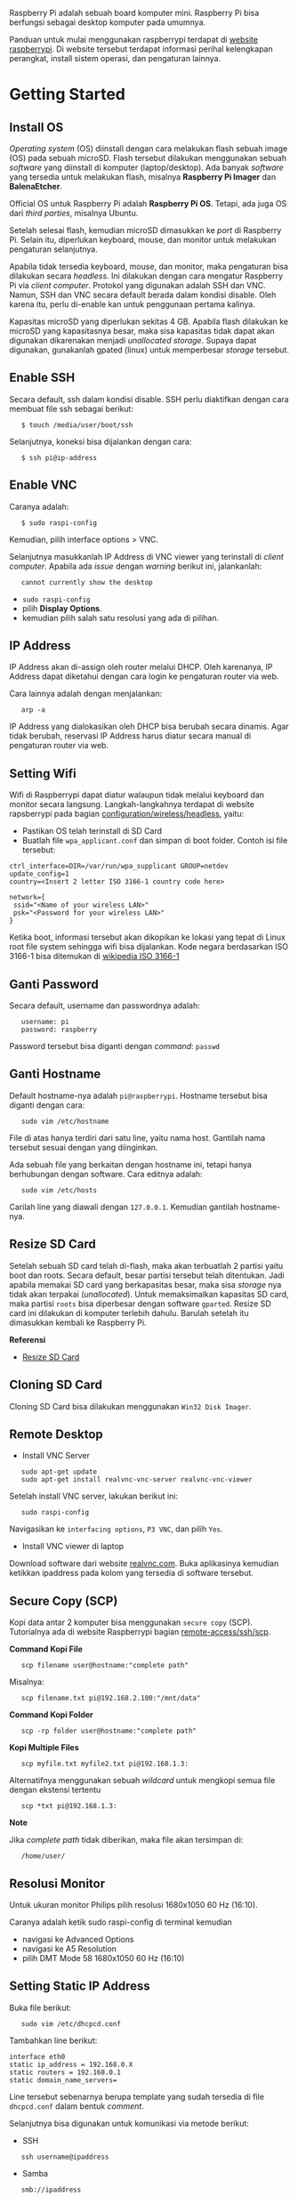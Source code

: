 #+STARTUP: overview

Raspberry Pi adalah sebuah board komputer mini. Raspberry Pi bisa
berfungsi sebagai desktop komputer pada umumnya.

Panduan untuk mulai menggunakan raspberrypi terdapat di [[https://www.raspberrypi.org/software/][website
raspberrypi]]. Di website tersebut terdapat informasi perihal
kelengkapan perangkat, install sistem operasi, dan pengaturan lainnya.

* Getting Started
** Install OS

/Operating system/ (OS) diinstall dengan cara melakukan flash sebuah
image (OS) pada sebuah microSD. Flash tersebut dilakukan menggunakan
sebuah /software/ yang diinstall di komputer (laptop/desktop). Ada
banyak /software/ yang tersedia untuk melakukan flash, misalnya
*Raspberry Pi Imager* dan *BalenaEtcher*.

Official OS untuk Raspberry Pi adalah *Raspberry Pi OS*. Tetapi, ada
juga OS dari /third parties/, misalnya Ubuntu.

Setelah selesai flash, kemudian microSD dimasukkan ke /port/ di
Raspberry Pi. Selain itu, diperlukan keyboard, mouse, dan monitor untuk
melakukan pengaturan selanjutnya.

Apabila tidak tersedia keyboard, mouse, dan monitor, maka pengaturan
bisa dilakukan secara /headless/. Ini dilakukan dengan cara mengatur
Raspberry Pi via /client computer/. Protokol yang digunakan adalah SSH
dan VNC. Namun, SSH dan VNC secara default berada dalam kondisi disable.
Oleh karena itu, perlu di-enable kan untuk penggunaan pertama kalinya.

Kapasitas microSD yang diperlukan sekitas 4 GB. Apabila flash dilakukan
ke microSD yang kapasitasnya besar, maka sisa kapasitas tidak dapat akan
digunakan dikarenakan menjadi /unallocated storage/. Supaya dapat
digunakan, gunakanlah gpated (linux) untuk memperbesar /storage/
tersebut.

** Enable SSH

Secara default, ssh dalam kondisi disable. SSH perlu diaktifkan dengan
cara membuat file ssh sebagai berikut:

:    $ touch /media/user/boot/ssh

Selanjutnya, koneksi bisa dijalankan dengan cara:

:    $ ssh pi@ip-address

** Enable VNC

Caranya adalah:

:    $ sudo raspi-config

Kemudian, pilih interface options > VNC.

Selanjutnya masukkanlah IP Address di VNC viewer yang terinstall di
/client computer/. Apabila ada /issue/ dengan /warning/ berikut ini,
jalankanlah:

:    cannot currently show the desktop

- =sudo raspi-config=
- pilih *Display Options*.
- kemudian pilih salah satu resolusi yang ada di pilihan.

** IP Address

IP Address akan di-assign oleh router melalui DHCP. Oleh karenanya, IP
Address dapat diketahui dengan cara login ke pengaturan router via web.

Cara lainnya adalah dengan menjalankan:

:    arp -a

IP Address yang dialokasikan oleh DHCP bisa berubah secara dinamis. Agar
tidak berubah, reservasi IP Address harus diatur secara manual di
pengaturan router via web.

** Setting Wifi

Wifi di Raspberrypi dapat diatur walaupun tidak melalui keyboard dan
monitor secara langsung. Langkah-langkahnya terdapat di website
rapsberrypi pada bagian
[[https://www.raspberrypi.org/documentation/configuration/wireless/headless.md][configuration/wireless/headless]],
yaitu:

- Pastikan OS telah terinstall di SD Card
- Buatlah file =wpa_applicant.conf= dan simpan di boot folder. Contoh
  isi file tersebut:

#+BEGIN_EXAMPLE
    ctrl_interface=DIR=/var/run/wpa_supplicant GROUP=netdev
    update_config=1
    country=<Insert 2 letter ISO 3166-1 country code here>

    network={
     ssid="<Name of your wireless LAN>"
     psk="<Password for your wireless LAN>"
    }
#+END_EXAMPLE

Ketika boot, informasi tersebut akan dikopikan ke lokasi yang tepat di
Linux root file system sehingga wifi bisa dijalankan. Kode negara
berdasarkan ISO 3166-1 bisa ditemukan di
[[https://en.wikipedia.org/wiki/ISO_3166-1][wikipedia ISO 3166-1]]

** Ganti Password

Secara default, username dan passwordnya adalah:

:    username: pi
:    password: raspberry

Password tersebut bisa diganti dengan /command/: =passwd=

** Ganti Hostname

Default hostname-nya adalah =pi@raspberrypi=. Hostname tersebut bisa
diganti dengan cara:

:    sudo vim /etc/hostname

File di atas hanya terdiri dari satu line, yaitu nama host. Gantilah
nama tersebut sesuai dengan yang diinginkan.

Ada sebuah file yang berkaitan dengan hostname ini, tetapi hanya
berhubungan dengan software. Cara editnya adalah:

:    sudo vim /etc/hosts

Carilah line yang diawali dengan =127.0.0.1=. Kemudian gantilah
hostname-nya.

** Resize SD Card

Setelah sebuah SD card telah di-flash, maka akan terbuatlah 2 partisi
yaitu boot dan roots. Secara default, besar partisi tersebut telah
ditentukan. Jadi apabila memakai SD card yang berkapasitas besar, maka
sisa /storage/ nya tidak akan terpakai (/unallocated/). Untuk
memaksimalkan kapasitas SD card, maka partisi =roots= bisa diperbesar
dengan software =gparted=. Resize SD card ini dilakukan di komputer
terlebih dahulu. Barulah setelah itu dimasukkan kembali ke Raspberry Pi.

*Referensi*

- [[https://elinux.org/RPi_Resize_Flash_Partitions][Resize SD Card]]

** Cloning SD Card

Cloning SD Card bisa dilakukan menggunakan =Win32 Disk Imager=.

** Remote Desktop
    
- Install VNC Server

:    sudo apt-get update
:    sudo apt-get install realvnc-vnc-server realvnc-vnc-viewer

Setelah install VNC server, lakukan berikut ini:

:    sudo raspi-config

Navigasikan ke =interfacing options=, =P3 VNC=, dan pilih =Yes=.

- Install VNC viewer di laptop

Download software dari website [[https://www.realvnc.com/en/connect/download/viewer/][realvnc.com]].
Buka aplikasinya kemudian ketikkan ipaddress pada kolom yang tersedia di
software tersebut.

** Secure Copy (SCP)

Kopi data antar 2 komputer bisa menggunakan =secure copy= (SCP).
Tutorialnya ada di website Raspberrypi bagian
[[https://www.raspberrypi.org/documentation/remote-access/ssh/scp.md][remote-access/ssh/scp]].

*Command Kopi File*

:    scp filename user@hostname:"complete path"

Misalnya:

:    scp filename.txt pi@192.168.2.100:"/mnt/data"

*Command Kopi Folder*

:    scp -rp folder user@hostname:"complete path"

*Kopi Multiple Files*

:    scp myfile.txt myfile2.txt pi@192.168.1.3:

Alternatifnya menggunakan sebuah /wildcard/ untuk mengkopi semua file
dengan ekstensi tertentu

:    scp *txt pi@192.168.1.3:

*Note*

Jika /complete path/ tidak diberikan, maka file akan tersimpan di:

:    /home/user/

** Resolusi Monitor

Untuk ukuran monitor Philips pilih resolusi 1680x1050 60 Hz (16:10).

Caranya adalah ketik sudo raspi-config di terminal kemudian

- navigasi ke Advanced Options
- navigasi ke A5 Resolution
- pilih DMT Mode 58 1680x1050 60 Hz (16:10)

** Setting Static IP Address

Buka file berikut:

:    sudo vim /etc/dhcpcd.conf

Tambahkan line berikut:

#+BEGIN_EXAMPLE
    interface eth0
    static ip_address = 192.168.0.X
    static routers = 192.168.0.1
    static domain_name_servers=
#+END_EXAMPLE

Line tersebut sebenarnya berupa template yang sudah tersedia di file
=dhcpcd.conf= dalam bentuk /comment/.

Selanjutnya bisa digunakan untuk komunikasi via metode berikut:

- SSH

:    ssh username@ipaddress

- Samba

:    smb://ipaddress

Note:

- Mengaktifkan LAN, maka wifi menjadi tidak jalan
- Solusi: pastikan =wpa_supplicant= telah disetting sebagai berikut:

:    sudo vim /etc/wpa_supplicant/wpa_supplicant.conf

Isi dengan konten berikut:

#+BEGIN_EXAMPLE
    network={
       ssid="NETWORKNAME"
       psk="PASSWORD"
       scan_ssid=1
       proto=RSN
       key_mgmt=WPA-PSK
       pairwise=CCMP TKIP
       group=CCMP TKIP
       id_str="home"
       priority=5
    }
#+END_EXAMPLE

- Atur file =interfaces=

#+BEGIN_EXAMPLE
    #backup
    sudo vim /etc/network/interfaces /etc/network/interfaces_BKP
    #edit file
    sudo vim /etc/network/interfaces
#+END_EXAMPLE

Isi dengan konten berikut:

#+BEGIN_EXAMPLE
    auto lo
    iface lo inet loopback

    auto eth0
    allow-hotplug eth0
    iface eth0 inet static
    address 192.168.0.X
    netmask 255.255.255.0

    auto wlan0
    allow-hotplug wlan0
    iface wlan0 inet static
    wpa-conf /etc/wpa_supplicant/wpa_supplicant.conf
    address 192.168.2.X
    netmask 255.255.255.0
    brodcast 192.168.2.255
    gateway 192.168.2.1

    iface default inet dhcp
#+END_EXAMPLE

- Tes koneksi

via LAN : ssh [[mailto:pi@192.168.0.X][pi@192.168.0.X]]

via Wifi: ssh [[mailto:pi@192.168.2.X][pi@192.168.2.X]]

*Referensi*

- [[http://www.knight-of-pi.org/de/paralleler-ethernet-und-wifi-zugriff-fuer-den-raspberry-pi-3/][parallel LAN and Wifi]]
- [[https://raspberrypi.stackexchange.com/questions/8851/setting-up-wifi-and-ethernet][setting LAN and Wifi]]

** Mounting USB Drive

*Kumpulkan Informasi Disk*

- Cari informasi mengenai disk, misalnya nama =device=, =size=, dan
  =type=

:    sudo fdisk -l

- UUID

UUID adalah ID untuk sebuah disk.

:    sudo ls -l /dev/disk/by-uuid/

*Mount USB drive secara otomatis*

- Buat folder untuk /mount point/. Misalnya /mnt/usb
- Buka file =/etc/fstab=
- Tambahkan line berikut di akhir line

:    UUID=2014-3D52(contoh)  /mnt/usb        vfat    uid=pi,gid=pi   0       0

Ganti UUID dengan UUID drive yang digunakan.

- Save dan exit
- Reboot atau coba dengan /command/ berikut:

:    sudo mount -a

Note:

Jika format storage-nya adalah ntfs, maka install:

:    $ sudo apt-get update
:    $ sudo apt install ntfs-3g

*Referensi*

- [[https://raspberrytips.com/mount-usb-drive-raspberry-pi/][Mount a usb drive]]

** CHMOD: File Permission

- [[https://www.howtogeek.com/437958/how-to-use-the-chmod-command-on-linux/][howtogeek.com: chmod on linux]]

* Softwares

- Vim
- Git

* Web Server (Apache2)

Berikut ini adalah tutorial untuk serve HTML files melalui HTTP
menggunakan Apache2.

** Install Apache2

Tutorialnya berikut ini didapat dari website Raspberrypi bagian
[[https://www.raspberrypi.org/documentation/remote-access/web-server/apache.md][remote-access/web-server/apache]].

Sebelum install, update package terlebih dahulu:

:    sudo apt update

Kemudian install =apache2=:

:    sudo apt install apache2 -y

Untuk cek versi apache2:

:    sudo apache2 -v

Setelah instalasi, maka akan dibuatkan folder dengan path berikut:

:    var/www/html

** Test Web Server

Secara default, di folder =var/www/html= terdapat sebuah file
=index.html=. File tersebut bisa digunakan untuk test apakah web server
berhasil diinstall.

Untuk mengetesnya, bukalah =http://IP-Address=, contohnya
=http://192.168.1.10=.

** Serve Static Web

Simpanlah file html anda di folder =var/www/html=. Bukalah alamat web
tersebut di browser.

** Ganti Document Root

Ini bertujuan agar data yang disimpan di usb drive dapat disajikan
melalui web server.

Sebelum mengganti =document root=, /external storage/ harus dimounting
terlebih dahulu. Caranya ada website raspberrypi bagian
[[https://www.raspberrypi.org/documentation/configuration/external-storage.md][configuration/external-storage]].

Secara default, Raspberry Pi akan memunculkan data usb di
=/media/pi/<storage-label>=. Agar device tersebut selalu muncul di
lokasi tertentu, maka harus diset secara manual.

Caranya:

- plug usb drive ke Raspberry Pi
- identifikasi nama sistem file. Contoh yang didapatkan adalah nama
  filesystem, misalnya =/dev/sda1=

:    df -h

- Dapatkan UUID dan Type dari nama filesystem =/dev/sda1=

:    sudo blkid /dev/sda1

Contoh hasil dari /command/ di atas:

:    /dev/sda1: LABEL="myusb" UUID="xxxx-xxxx" TYPE="vfat"

Jika storagenya menggunakan sistem file exFAT, maka install exFAT
driver:

:    sudo apt update
:    sudo apt install exfat-fuse

Jika storagenya menggunakan sistem file NTFS, maka install ntfs-3g
driver:

:    sudo apt update
:    sudo apt install ntfs-3g

- Buatlah target folder, misal nama foldernya adalah myusb

:    sudo mkdir /mnt/myusb

- Mount storage

:    sudo mount /dev/sda1 /mnt/myusb

- Cek keberhasilan mount storage

:    ls /mnt/myusb

- jadikan user (misalnya =pi=) menjadi pemilik folder

:    sudo chown -R pi:pi /mnt/myusb

- Editlah file =fstab=

:    sudo vim /etc/fstab

Tambahkan line berikut dengan UUID dan Type yang telah didapatkan
sebelumnya.

:    UUID=[UUID] /mnt/myusb [TYPE] gid=1000,uid=1000,dmask=027,umask=022 0 1

- Restart untuk mengetahui hasil perubahan ini

:    sudo reboot

Setelah melakukan hal di atas barulah ganti =document root=. File yang
perlu diedit adalah:

:    $ sudo vim /etc/apache2/sites-available/000-default.conf

Tutorialnya ada di website [[https://www.digitalocean.com/community/tutorials/how-to-move-an-apache-web-root-to-a-new-location-on-ubuntu-16-04][digitalocean-change-web-root]].

** Multiple Web

Berikut ini tutorial untuk menjalankan dua buah website secara lokal.
Struktur folder html yang saya gunakan adalah:

#+BEGIN_EXAMPLE
    | /mnt/ysi
    | ├── www
    | │   ├── cs
    | │   └── phd
#+END_EXAMPLE

Folder ysi adalah /storage/ dari usb drive yang telah dimounting. Folder
=cs= dan =phd= adalah folder-folder yang berisi static html.

Sementara struktur folder dari apache2 adalah:

#+BEGIN_EXAMPLE
    | /etc/apache2/
    | ├── conf-available
    | ├── conf-enabled
    | ├── mods-available
    | ├── mods-enabled
    | ├── sites-available          
    | │   ├── 000-default.conf
    | │   ├── default-ssl.conf
    | │   ├── cs.conf
    | │   └── phd.conf
    | ├── sites-enabled          
    | │   ├── cs.conf
    | │   └── phd.conf
    | ├── envvars
    | ├── magic
    | ├── ports.conf
    | └── apache2.conf
#+END_EXAMPLE

Isi file =cs.conf=:

#+BEGIN_EXAMPLE
    <VirtualHost *:81>
            ServerName cs
            ServerAlias www.cs.com
            DocumentRoot /mnt/ysi/www/cs
            ErrorLog ${APACHE_LOG_DIR}/cs_error.log
            CustomLog ${APACHE_LOG_FIR}/cs_access.log combined
    </VirtualHost>
#+END_EXAMPLE

Isi file =phd.conf=:

#+BEGIN_EXAMPLE
    <VirtualHost *:80>
            ServerName phd
            ServerAlias www.phd.com
            DocumentRoot /mnt/ysi/www/phd
            ErrorLog ${APACHE_LOG_DIR}/phd_error.log
            CustomLog ${APACHE_LOG_FIR}/phd_access.log combined
    </VirtualHost>
#+END_EXAMPLE

Sebelum bisa digunakan, =cs.conf= dan =phd.conf= harus diaktifkan:

#+BEGIN_EXAMPLE
    $ sudo a2ensite cs.conf
#+END_EXAMPLE

#+BEGIN_EXAMPLE
    $ sudo a2ensite phd.conf
#+END_EXAMPLE

Untuk menonaktifkan:

#+BEGIN_EXAMPLE
    $ sudo a2dissite cs.conf
#+END_EXAMPLE

Pengaturan ports dilakukan di:

#+BEGIN_EXAMPLE
    $ sudo vim /etc/apache2/ports.conf
#+END_EXAMPLE

Isi file =ports.conf=:

#+BEGIN_EXAMPLE
    Listen 80
    Listen 81
#+END_EXAMPLE

Kemudian restart apache:

#+BEGIN_EXAMPLE
    $ sudo systemctl restart apache2
#+END_EXAMPLE

Untuk mengakses website, bukalah browser kemudian ketikkan address
berikut:

#+BEGIN_EXAMPLE
    192.168.x.xxx:80
    192.168.x.xxx:81
#+END_EXAMPLE

*Referensi*

- [[https://www.digitalocean.com/community/tutorials/how-to-set-up-apache-virtual-hosts-on-ubuntu-18-04][digitalocean-setup-virtual-hosts]].
- [[https://pimylifeup.com/raspberry-pi-apache/][pimylifeup-setup-apache-web-server]]

* Web Server (Nginx - Docker)

Berikut ini adalah cara menjalankan Nginx menggunakan docker.

Struktur foldernya adalah sebagai berikut:

#+BEGIN_EXAMPLE
    web
    ├── conf          
    │   └── default.conf
    ├── html         
    └── docker-compose.yml
#+END_EXAMPLE

Isi default.conf:

#+BEGIN_EXAMPLE
    server {
        location / {
           root /var/www/html;
           try_files $uri $uri/index.html $uri.html =404;
        }
      }
#+END_EXAMPLE

Isi docker-compose.yml:

#+BEGIN_EXAMPLE
    version: '3.1'

    services:
       web:
         image: nginx
         container_name: w3
         ports:
           - 80:80
         restart: always
         volumes:
           - ./html:/var/www/html
           - ./conf/default.conf:/etc/nginx/conf.d/default.conf
#+END_EXAMPLE

Kemudian jalankan:

#+BEGIN_EXAMPLE
    $ docker-compose up -d
#+END_EXAMPLE

* File Sharing (Samba)

Samba memungkinkan pertukaran data antara linux dengan windows melalui
network dalam bentuk =shared folder=. Berikut ini adalah cara-cara untuk
menyetting samba:

- terlebih dahulu update package

:    sudo apt-get update
:    sudo apt-get upgrade

- install samba

:    sudo apt-get install samba samba-common-bin

- sebelum dishare melalui network, buatlah terlebih dahulu folder yang
  akan dishare. Misalnya sebuah folder yang bernama =shared=.

:    mkdir /home/pi/shared

- aturlah konfigurasi samba dengan membuka file =smb.conf= berikut:

:    sudo vim /etc/samba/smb.conf

tambahkan /script/ berikut pada bagian akhir file =smb.conf=:

#+BEGIN_EXAMPLE
    [shared]
    path = /home/pi/shared
    writeable = Yes
    create mask = 0777
    directory mask = 0777
    public = no
#+END_EXAMPLE

- setup user for samba. Sebagai contoh user "pi" dengan password
  "raspberry"

:    sudo smbpasswd -a pi

- restart samba service

:    sudo systemctl restart smbd

*Referensi*

- [[https://pimylifeup.com/raspberry-pi-samba/][How to setup a raspberry pi samba server]]

* Wireless Printer

Berikut ini adalah langkah-langkah untuk menjadikan usb printer menjadi
wireless printer. Konsep dasarnya adalah dengan cara menghubungkan usb
printer ke raspberryPi. Kemudian raspberryPi melakukan sharing ke
network.

- Install *Common Unix Printing System (CUPS)*

:    sudo apt-get install cups

- Masukkan user ke usergroup. Usergroup yang dibuat oleh CUPS adalah
  *lpadmin* dan default user untuk raspberrypi adalah *pi*

:    sudo usermod -a -G lpadmin pi

- Bukalah localhost:631 di browser dan lakukan konfigurasi

*Referensi*

- [[https://www.howtogeek.com/169679/how-to-add-a-printer-to-your-raspberry-pi-or-other-linux-computer/][Add a printer to a raspberry]]

* Scanner

- Install Sane

: sudo apt install sane

- Detect scanner

: sudo sane-find-scanner -q

- Scan command

: scanimage > pimylifeup.jpg --format jpeg --resolution=300 -p

- Referensi

[[https://pimylifeup.com/raspberry-pi-scanner-server/#testingscannerwithsane][Setting
up a raspberry pi scanner server using SANE]]

* DNS Server
   
DNS adalah singkatan dari /Domain Name System/. DNS berguna untuk
menterjemahkan nama domain ke /IP addresses/. Dalam sebuah jaringan,
/devices/ hanya berkomunikasi menggunakan /IP addresses/ dan membutuhkan
DNS server untuk mengkonversi /host name/ ke IP. Untuk keperluan
tertentu, misalnya menambahkan /custom/ domain untuk /home networking/,
dns server bisa diinstall di Raspberry Pi.

*Install dnsmasq di Raspberry Pi*

:    $ sudo apt-get update
:    $ sudo apt install dnsmasq

*Konfigurasi DNS*

- Buka

:    $ sudo vim /etc/dnsmasq.conf

- Comment out atau tambahkan code berikut

#+BEGIN_EXAMPLE
    domain-needed
    bogus-priv
    expand-hosts
    no-resolv
    server=8.8.8.8
    server=8.8.4.4

    #custom domain
    address=/contoh.ysi/192.168.2.113

    expand-hosts
    cache-size=1000

    dchp-mac=....
    dchp-reply-delay=....
#+END_EXAMPLE

- Exit dan restart dnsmasq

:    $ sudo service dnsmasq restart

*Tes*

Tes dijalankan di komputer lain yang terhubung ke network.

- buka command line
- start nslookup

#+BEGIN_EXAMPLE
    $ nslookup
#+END_EXAMPLE

- secara default nslookup menggunakan DNS saat ini, untuk menggantinya
  bisa mengetikkan

#+BEGIN_EXAMPLE
    $ server A.B.C.C
#+END_EXAMPLE

Ganti A.B.C.D dengan IP Address.

Kemudian ketikkan *contoh.ysi*.

*Komputer Klien*

Aturlah DNS di komputer//mobile phone/ yang terhubung ke network agar
bisa menggunakan nama domain yang terdapat pada dns server (Raspberry Pi
pada kasus ini).

*Referensi*

- [[https://raspberrytips.com/raspberry-pi-dns-server/][how to use your
  Raspberry Pi as a DNS server]]
- [[https://www.deviceplus.com/raspberry-pi/how-to-use-a-raspberry-pi-as-a-dns-server/][deviceplus:
  raspberry pi as a DNS server]]
- [[https://pimylifeup.com/raspberry-pi-dns-server/][pimylifeup:
  raspberry pi a DNS server]]

* Local Hostname

- Buka file

:    $ sudo vim /etc/hosts

- Tambahkan IP Address dan nama domain

:    192.168.1.17    contoh.ysi

* VPN

VPN berguna agar home networking bisa diakses dari luar jaringan.

*Install PiVPN di Rpi*

- Buka terminal
- Jalankan:

#+BEGIN_EXAMPLE
    curl -L https://install.pivpn.io | bash
#+END_EXAMPLE

- Ikuti instruksi install. Gunakan konfigurasi berikut:

  #+BEGIN_QUOTE

    - PiVPN automated installer [Ok]
    - Static IP needed [Ok]
    - DHCP reservation [Yes]
    - Local users [Ok]
    - Choose a user [pi]
    - Installation mode [WireGuard]
    - Installation packages
    - Wireguard port [default 51820] > bisa pakai port yang lain
    - Confirm custom port number [Yes]
    - DNS provider [Google]
    - Public IP or DNS [Use this public IP]
    - Server information
    - Unattended upgrades
    - - Installation complete! :: 

        - create profile: $ pivpn add
        - show qr code: $ pivpn -qr
        - config file disimpan di ~/configs

    - - Setting port-mapping di router :: 

        - pilih udp protocol

    - - Install WireGuard Client :: 

        - Iphone > scan qr code
        - MacOS dan Windows > install app kemudian import config file
        - Ubuntu > belum berhasil

  #+END_QUOTE

*Referensi*

- [[https://www.pivpn.io/][Install PiVPN]]
- [[https://www.youtube.com/watch?v=zsN47t2r_WU][Youtube: Install
  PiVPN]]

* Boot dari USB

- Jalankan Rpi dengan sd card
- Update dan upgrade 
  - sudo apt update
  - sudo apt full-upgrade
- Ganti boot order 
  - sudo raspi-config > advanced options > A6 boot order > usb boot >
    reboot
- Clone sd card ke usb storage (flashdrive/ssd)

* List USB

Untuk menampilkan daftar usb devices yang terkoneksi ke Rpi.

:    $ lsusb
